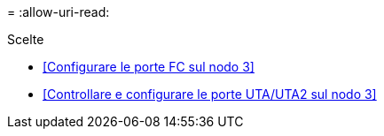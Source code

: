 = 
:allow-uri-read: 


.Scelte
* <<Configurare le porte FC sul nodo 3>>
* <<Controllare e configurare le porte UTA/UTA2 sul nodo 3>>

